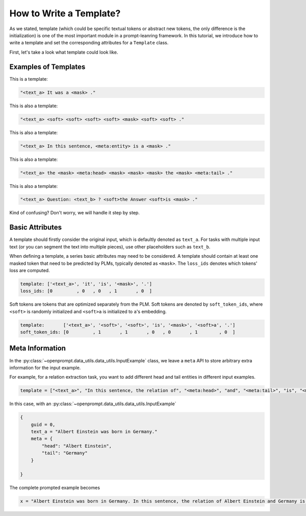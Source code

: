 .. _tutorial_template:

How to Write a Template?
=============================


As we stated, template (which could be specific textual tokens or abstract new tokens, the only difference is the initialization) 
is one of the most important module in a prompt-leanring framework.  In this tutorial, we introduce how to write a template and set the corresponding attributes for a ``Template`` class.

First, let's take a look what template could look like.



Examples of Templates
~~~~~~~~~~~~~~~~~~~~~~~~~~~~~~

This is a template: 

.. _template_1:
.. code-block:: python

    "<text_a> It was a <mask> ."


This is also a template:

.. _template_2:
.. code-block:: python

    "<text_a> <soft> <soft> <soft> <soft> <mask> <soft> <soft> ."


This is also a template:

.. _template_3:
.. code-block:: python

    "<text_a> In this sentence, <meta:entity> is a <mask> ."

This is also a template:

.. _template_4:
.. code-block:: python

    "<text_a> the <mask> <meta:head> <mask> <mask> <mask> the <mask> <meta:tail> ."

This is also a template:


.. _template_5:
.. code-block:: python

   "<text_a> Question: <text_b> ? <soft>the Answer <soft>is <mask> ."


Kind of confusing? Don't worry, we will handle it step by step. 


Basic Attributes
~~~~~~~~~~~~~~~~~~~~~~~~~~~~~~

A template should firstly consider the original input, which is defaultly denoted as ``text_a``.
For tasks with multiple input text (or you can segment the text into multiple pieces), use other placeholders such as ``text_b``.

When defining a template, a series basic attributes may need to be considered. 
A template should contain at least one masked token that need to be predicted by PLMs, typically denoted as ``<mask>``. 
The ``loss_ids`` denotes which tokens' loss are computed.

.. code-block:: python
    
    template: ['<text_a>', 'it', 'is', '<mask>', '.']
    loss_ids: [0         , 0   , 0   , 1       , 0  ]


Soft tokens are tokens that are optimized separately from the PLM.
Soft tokens are denoted by ``soft_token_ids``, where ``<soft>`` is randomly initialized and ``<soft>a`` is initialized to ``a``'s embedding.

.. code-block:: python
    
    template:       ['<text_a>', '<soft>', '<soft>', 'is', '<mask>', '<soft>a', '.']
    soft_token_ids: [0         , 1       , 1       , 0   , 0       , 1        , 0  ]


Meta Information
~~~~~~~~~~~~~~~~~~~~~~~~~~~~~~

In the :py:class:`~openprompt.data_utils.data_utils.InputExample` class, we leave a ``meta`` API to store arbitrary extra information for the input example.

For example, for a relation extraction task, you want to add different head and tail entities in different input examples.

.. code-block:: python
    
    template = ["<text_a>", "In this sentence, the relation of", "<meta:head>", "and", "<meta:tail>", "is", "<mask>", "."]

In this case, with an :py:class:`~openprompt.data_utils.data_utils.InputExample`

.. code-block:: python
    
    {
        guid = 0,
        text_a = "Albert Einstein was born in Germany."
        meta = {
            "head": "Albert Einstein",
            "tail": "Germany"
        }

    }

The complete prompted example becomes

.. code-block:: python
    
    x = "Albert Einstein was born in Germany. In this sentence, the relation of Albert Einstein and Germany is <mask> ."


